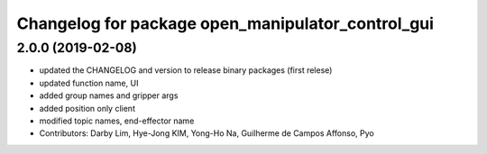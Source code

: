 ^^^^^^^^^^^^^^^^^^^^^^^^^^^^^^^^^^^^^^^^^^^^^^^^^^
Changelog for package open_manipulator_control_gui
^^^^^^^^^^^^^^^^^^^^^^^^^^^^^^^^^^^^^^^^^^^^^^^^^^

2.0.0 (2019-02-08)
------------------
* updated the CHANGELOG and version to release binary packages (first relese)
* updated function name, UI
* added group names and gripper args
* added position only client
* modified topic names, end-effector name
* Contributors: Darby Lim, Hye-Jong KIM, Yong-Ho Na, Guilherme de Campos Affonso, Pyo
